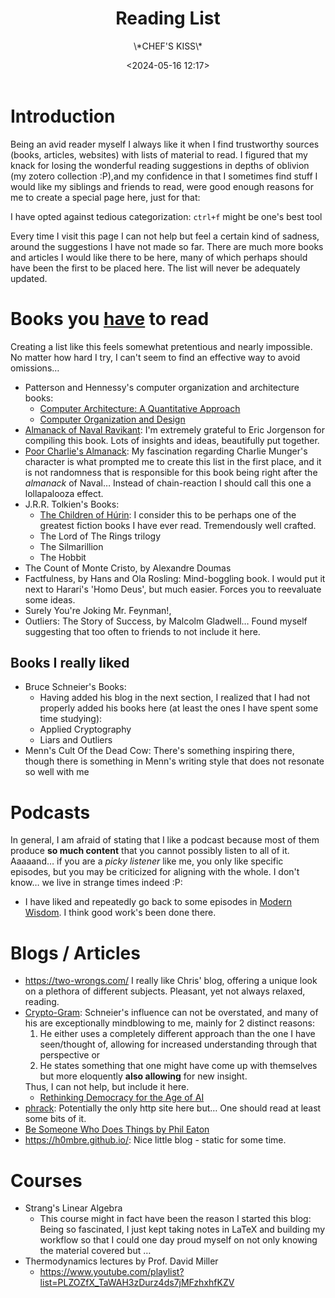 #+TITLE: Reading List
#+SUBTITLE: \*CHEF'S KISS\*
#+DATE: <2024-05-16 12:17>
#+DESCRIPTION: My personal recommendations on must-read books, insightful articles, thought-provoking blogs, and more. Curated suggestions for lifelong learners, book lovers, and curious minds.
#+FILETAGS: index

* Introduction
Being an avid reader myself I always like it when I find trustworthy
sources (books, articles, websites) with lists of material to read. I
figured that my knack for losing the wonderful reading suggestions in
depths of oblivion (my zotero collection :P),and my confidence in that
I sometimes find stuff I would like my siblings and friends to read,
were good enough reasons for me to create a special page here, just
for that:

I have opted against tedious categorization: ~ctrl+f~ might be one's
best tool

#+NAME: On the nature of my suggestions
#+begin_note
Every time I visit this page I can not help but feel a certain kind of
sadness, around the suggestions I have not made so far. There are much
more books and articles I would like there to be here, many of which
perhaps should have been the first to be placed here. The list will
never be adequately updated.
#+end_note

* Books you _have_ to read
Creating a list like this feels somewhat pretentious and nearly impossible.  
No matter how hard I try, I can't seem to find an effective way to avoid  
omissions...  
- Patterson and Hennessy's computer organization and architecture books:  
  - [[https://www.amazon.com/Computer-Architecture-Quantitative-Approach-Kaufmann-dp-0443154066/dp/0443154066/ref=dp_ob_title_bk][Computer Architecture: A Quantitative Approach]]  
  - [[https://www.amazon.com/Computer-Organization-Design-MIPS-Architecture/dp/0124077269][Computer Organization and Design]]  
- [[https://www.navalmanack.com/][Almanack of Naval Ravikant]]: I'm extremely grateful to Eric Jorgenson
  for compiling this book. Lots of insights and ideas, beautifully
  put together.
- [[https://www.stripe.press/poor-charlies-almanack][Poor Charlie's Almanack]]: My fascination regarding Charlie Munger's
  character is what prompted me to create this list in the first
  place, and it is not randomness that is responsible for this book
  being right after the /almanack/ of Naval... Instead of chain-reaction
  I should call this one a lollapalooza effect.
- J.R.R. Tolkien's Books:
  - [[https://en.wikipedia.org/wiki/The_Children_of_H%C3%BArin][The Children of Húrin]]: I consider this to be perhaps one of the
    greatest fiction books I have ever read. Tremendously well
    crafted.
  - The Lord of The Rings trilogy
  - The Silmarillion
  - The Hobbit
- The Count of Monte Cristo, by Alexandre Doumas
- Factfulness, by Hans and Ola Rosling: Mind-boggling book. I would
  put it next to Harari's 'Homo Deus', but much easier. Forces you to
  reevaluate some ideas.
- Surely You're Joking Mr. Feynman!,
- Outliers: The Story of Success, by Malcolm Gladwell... Found myself
  suggesting that too often to friends to not include it here.

** Books I really liked
- Bruce Schneier's Books:
  - Having added his blog in the next section, I realized that I had
    not properly added his books here (at least the ones I have spent
    some time studying): 
  - Applied Cryptography
  - Liars and Outliers
- Menn's Cult Of the Dead Cow: There's something inspiring there,
  though there is something in Menn's writing style that does not
  resonate so well with me
* Podcasts
In general, I am afraid of stating that I like a podcast because most
of them produce *so much content* that you cannot possibly listen to all
of it. Aaaaand... if you are a /picky listener/ like me, you only like
specific episodes, but you may be criticized for aligning with the
whole. I don't know... we live in strange times indeed :P:
- I have liked and repeatedly go back to some episodes in [[https://open.spotify.com/show/0XrOqvxlqQI6bmdYHuIVnr?si=881b759eaee547ad][Modern
  Wisdom]]. I think good work's been done there.

* Blogs / Articles 
- https://two-wrongs.com/ I really like Chris' blog, offering a unique
  look on a plethora of different subjects. Pleasant, yet not always
  relaxed, reading.
- [[https://www.schneier.com/][Crypto-Gram]]: Schneier's influence can not be overstated,
  and many of his are exceptionally mindblowing to me, mainly for 2
  distinct reasons:
  1. He either uses a completely different approach than the one I
     have seen/thought of, allowing for increased understanding
     through that perspective or
  2. He states something that one might have come up with themselves
     but more eloquently *also allowing* for new insight.
  Thus, I can not help, but include it here.
  - [[https://www.schneier.com/blog/archives/2024/06/rethinking-democracy-for-the-age-of-ai.html][Rethinking Democracy for the Age of AI]]
- [[http://phrack.org][phrack]]: Potentially the only http site here but... One should read
  at least some bits of it.
- [[https://notes.eatonphil.com/2024-09-23-be-someone-who-does-things.html?utm_source=danielmiessler.com&utm_medium=newsletter&utm_campaign=ul-no-452-the-new-hotness-notebooklm&_bhlid=c3f7c26b97b3f0cb7aa94e9d1248603f2ed9ac09][Be Someone Who Does Things by Phil Eaton]]
- [[https://h0mbre.github.io/]]: Nice little blog - static for some time.

* Courses
- Strang's Linear Algebra
  - This course might in fact have been the reason I started this
    blog: Being so fascinated, I just kept taking notes in LaTeX and
    building my workflow so that I could one day proud myself on not
    only knowing the material covered but ... 
- Thermodynamics lectures by Prof. David Miller
  - https://www.youtube.com/playlist?list=PLZOZfX_TaWAH3zDurz4ds7jMFzhxhfKZV
